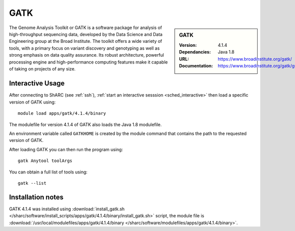 GATK
====

.. sidebar:: GATK

   :Version: 4.1.4
   :Dependancies: Java 1.8
   :URL: https://www.broadinstitute.org/gatk/
   :Documentation: https://www.broadinstitute.org/gatk/guide/

The Genome Analysis Toolkit or GATK is a software package for analysis of high-throughput sequencing data, developed by the Data Science and Data Engineering group at the Broad Institute. The toolkit offers a wide variety of tools, with a primary focus on variant discovery and genotyping as well as strong emphasis on data quality assurance. Its robust architecture, powerful processing engine and high-performance computing features make it capable of taking on projects of any size.

Interactive Usage
-----------------

After connecting to ShARC (see :ref:`ssh`),
:ref:`start an interactive sesssion <sched_interactive>` then
load a specific version of GATK using: ::

   module load apps/gatk/4.1.4/binary

The modulefile for version 4.1.4 of GATK also loads the Java 1.8 modulefile.

An environment variable called ``GATKHOME`` is created by the module command that contains the path to the requested version of GATK.

After loading GATK you can then run the program using: ::

   gatk Anytool toolArgs

You can obtain a full list of tools using: ::

   gatk --list


Installation notes
------------------

GATK 4.1.4 was installed using
:download:`install_gatk.sh </sharc/software/install_scripts/apps/gatk/4.1.4/binary/install_gatk.sh>` script, the module
file is
:download:`/usr/local/modulefiles/apps/gatk/4.1.4/binary </sharc/software/modulefiles/apps/gatk/4.1.4/binary>`.

